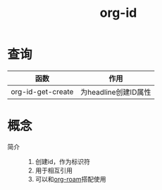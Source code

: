 :PROPERTIES:
:ID:       b86ab583-2d53-473c-a1f5-8ad596502fe4
:END:
#+title: org-id
#+LAST_MODIFIED: 2025-03-16 20:48:11

* 查询
| 函数              | 作用                 |
|-------------------+----------------------|
| org-id-get-create | 为headline创建ID属性 |

* 概念
- 简介 ::
  1. 创建id，作为标识符
  2. 用于相互引用
  3. 可以和[[id:4501892f-ce3c-4e7c-989a-49a828d1294a][org-roam]]搭配使用

